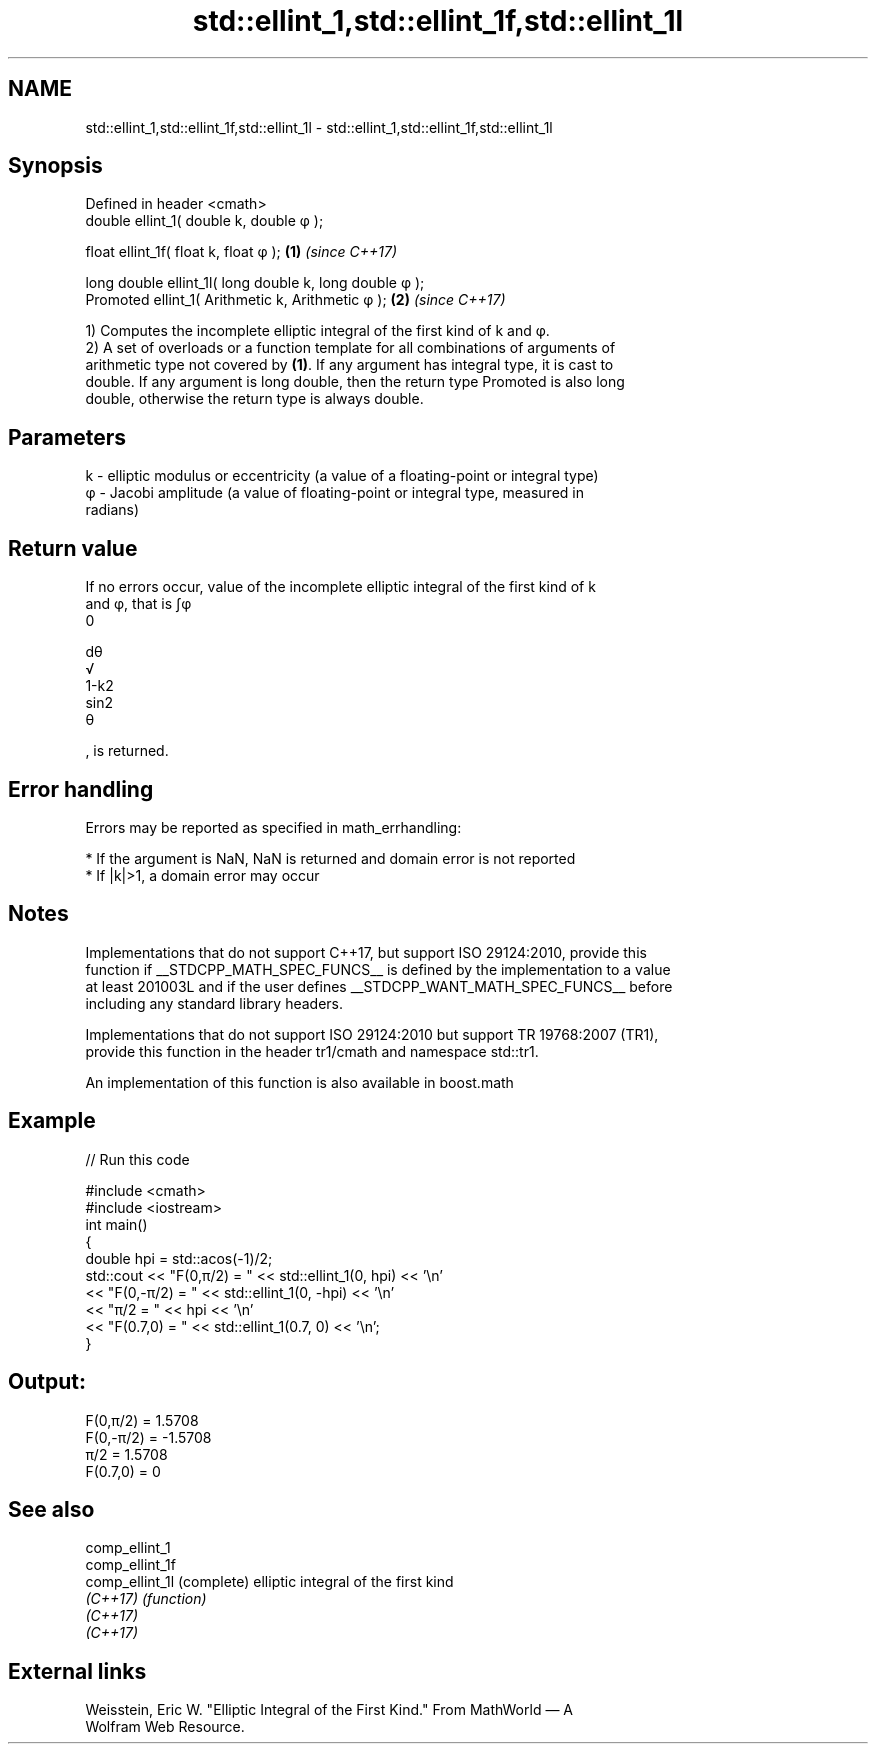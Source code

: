 .TH std::ellint_1,std::ellint_1f,std::ellint_1l 3 "2022.07.31" "http://cppreference.com" "C++ Standard Libary"
.SH NAME
std::ellint_1,std::ellint_1f,std::ellint_1l \- std::ellint_1,std::ellint_1f,std::ellint_1l

.SH Synopsis
   Defined in header <cmath>
   double ellint_1( double k, double φ );

   float ellint_1f( float k, float φ );                   \fB(1)\fP \fI(since C++17)\fP

   long double ellint_1l( long double k, long double φ );
   Promoted ellint_1( Arithmetic k, Arithmetic φ );       \fB(2)\fP \fI(since C++17)\fP

   1) Computes the incomplete elliptic integral of the first kind of k and φ.
   2) A set of overloads or a function template for all combinations of arguments of
   arithmetic type not covered by \fB(1)\fP. If any argument has integral type, it is cast to
   double. If any argument is long double, then the return type Promoted is also long
   double, otherwise the return type is always double.

.SH Parameters

   k  - elliptic modulus or eccentricity (a value of a floating-point or integral type)
   φ - Jacobi amplitude (a value of floating-point or integral type, measured in
        radians)

.SH Return value

   If no errors occur, value of the incomplete elliptic integral of the first kind of k
   and φ, that is ∫φ
   0

   dθ
   √
   1-k2
   sin2
   θ

   , is returned.

.SH Error handling

   Errors may be reported as specified in math_errhandling:

     * If the argument is NaN, NaN is returned and domain error is not reported
     * If |k|>1, a domain error may occur

.SH Notes

   Implementations that do not support C++17, but support ISO 29124:2010, provide this
   function if __STDCPP_MATH_SPEC_FUNCS__ is defined by the implementation to a value
   at least 201003L and if the user defines __STDCPP_WANT_MATH_SPEC_FUNCS__ before
   including any standard library headers.

   Implementations that do not support ISO 29124:2010 but support TR 19768:2007 (TR1),
   provide this function in the header tr1/cmath and namespace std::tr1.

   An implementation of this function is also available in boost.math

.SH Example


// Run this code

 #include <cmath>
 #include <iostream>
 int main()
 {
     double hpi = std::acos(-1)/2;
     std::cout << "F(0,π/2) = " << std::ellint_1(0, hpi) << '\\n'
               << "F(0,-π/2) = " << std::ellint_1(0, -hpi) << '\\n'
               << "π/2 = " << hpi << '\\n'
               << "F(0.7,0) = " << std::ellint_1(0.7, 0) << '\\n';
 }

.SH Output:

 F(0,π/2) = 1.5708
 F(0,-π/2) = -1.5708
 π/2 = 1.5708
 F(0.7,0) = 0

.SH See also

   comp_ellint_1
   comp_ellint_1f
   comp_ellint_1l (complete) elliptic integral of the first kind
   \fI(C++17)\fP        \fI(function)\fP
   \fI(C++17)\fP
   \fI(C++17)\fP

.SH External links

   Weisstein, Eric W. "Elliptic Integral of the First Kind." From MathWorld — A
   Wolfram Web Resource.
